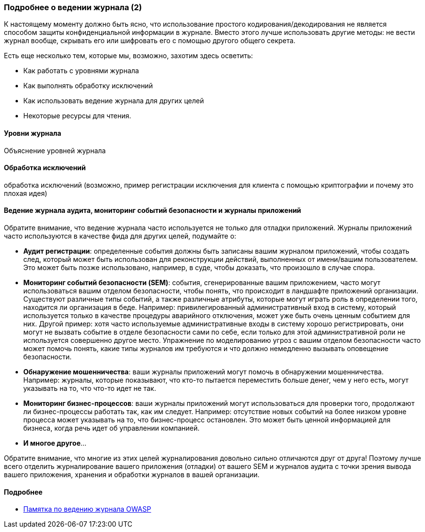 === Подробнее о ведении журнала (2)

К настоящему моменту должно быть ясно, что использование простого кодирования/декодирования не является способом защиты конфиденциальной информации в журнале. Вместо этого лучше использовать другие методы: не вести журнал вообще, скрывать его или шифровать его с помощью другого общего секрета.

Есть еще несколько тем, которые мы, возможно, захотим здесь осветить:

- Как работать с уровнями журнала
- Как выполнять обработку исключений
- Как использовать ведение журнала для других целей
- Некоторые ресурсы для чтения.

==== Уровни журнала
Объяснение уровней журнала

==== Обработка исключений
обработка исключений (возможно, пример регистрации исключения для клиента с помощью криптографии и почему это плохая идея)

==== Ведение журнала аудита, мониторинг событий безопасности и журналы приложений
Обратите внимание, что ведение журнала часто используется не только для отладки приложений. Журналы приложений часто используются в качестве фида для других целей, подумайте о:

- *Аудит регистрации*: определенные события должны быть записаны вашим журналом приложений, чтобы создать след, который может быть использован для реконструкции действий, выполненных от имени/вашим пользователем. Это может быть позже использовано, например, в суде, чтобы доказать, что произошло в случае спора.
- *Мониторинг событий безопасности (SEM)*: события, сгенерированные вашим приложением, часто могут использоваться вашим отделом безопасности, чтобы понять, что происходит в ландшафте приложений организации. Существуют различные типы событий, а также различные атрибуты, которые могут играть роль в определении того, находится ли организация в беде. Например: привилегированный административный вход в систему, который используется только в качестве процедуры аварийного отключения, может уже быть очень ценным событием для них. Другой пример: хотя часто используемые административные входы в систему хорошо регистрировать, они могут не вызвать событие в отделе безопасности сами по себе, если только для этой административной роли не используется совершенно другое место. Упражнение по моделированию угроз с вашим отделом безопасности часто может помочь понять, какие типы журналов им требуются и что должно немедленно вызывать оповещение безопасности.
- *Обнаружение мошенничества*: ваши журналы приложений могут помочь в обнаружении мошенничества. Например: журналы, которые показывают, что кто-то пытается переместить больше денег, чем у него есть, могут указывать на то, что что-то идет не так.
- *Мониторинг бизнес-процессов*: ваши журналы приложений могут использоваться для проверки того, продолжают ли бизнес-процессы работать так, как им следует. Например: отсутствие новых событий на более низком уровне процесса может указывать на то, что бизнес-процесс остановлен. Это может быть ценной информацией для бизнеса, когда речь идет об управлении компанией.
- *И многое другое*...

Обратите внимание, что многие из этих целей журналирования довольно сильно отличаются друг от друга! Поэтому лучше всего отделить журналирование вашего приложения (отладки) от вашего SEM и журналов аудита с точки зрения вывода вашего приложения, хранения и обработки журналов в вашей организации.

==== Подробнее

- link:https://cheatsheetseries.owasp.org/cheatsheets/Logging_Cheat_Sheet.html[Памятка по ведению журнала OWASP]

